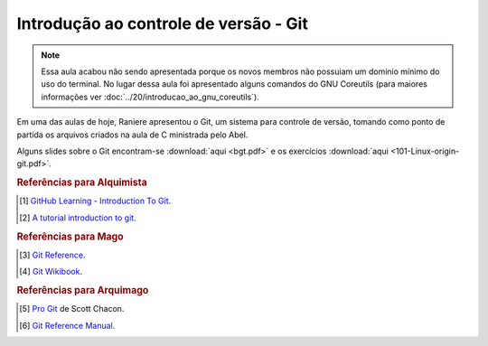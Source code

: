 Introdução ao controle de versão - Git
======================================

.. note::

   Essa aula acabou não sendo apresentada porque os novos membros não possuiam
   um domínio mínimo do uso do terminal. No lugar dessa aula foi apresentado
   alguns comandos do GNU Coreutils (para maiores informações ver
   :doc:`../20/introducao_ao_gnu_coreutils`).

Em uma das aulas de hoje, Raniere apresentou o Git, um sistema para controle de
versão, tomando como ponto de partida os arquivos criados na aula de C
ministrada pelo Abel.

Alguns slides sobre o Git encontram-se :download:`aqui <bgt.pdf>` e os
exercícios :download:`aqui <101-Linux-origin-git.pdf>`.

.. rubric:: Referências para Alquimista

.. [1] `GitHub Learning - Introduction To Git <http://learn.github.com/p/index.html>`_.
.. [2] `A tutorial introduction to git <https://www.kernel.org/pub/software/scm/git/docs/v1.4.4.4/tutorial.html>`_.

.. rubric:: Referências para Mago

.. [3] `Git Reference <http://gitref.org/>`_.
.. [4] `Git Wikibook <https://en.wikibooks.org/wiki/Git>`_.

.. rubric:: Referências para Arquimago

.. [5] `Pro Git <http://git-scm.com/book>`_ de Scott Chacon.
.. [6] `Git Reference Manual <http://git-scm.com/docs>`_.

.. author:: default
.. categories:: none
.. tags:: none
.. comments::
